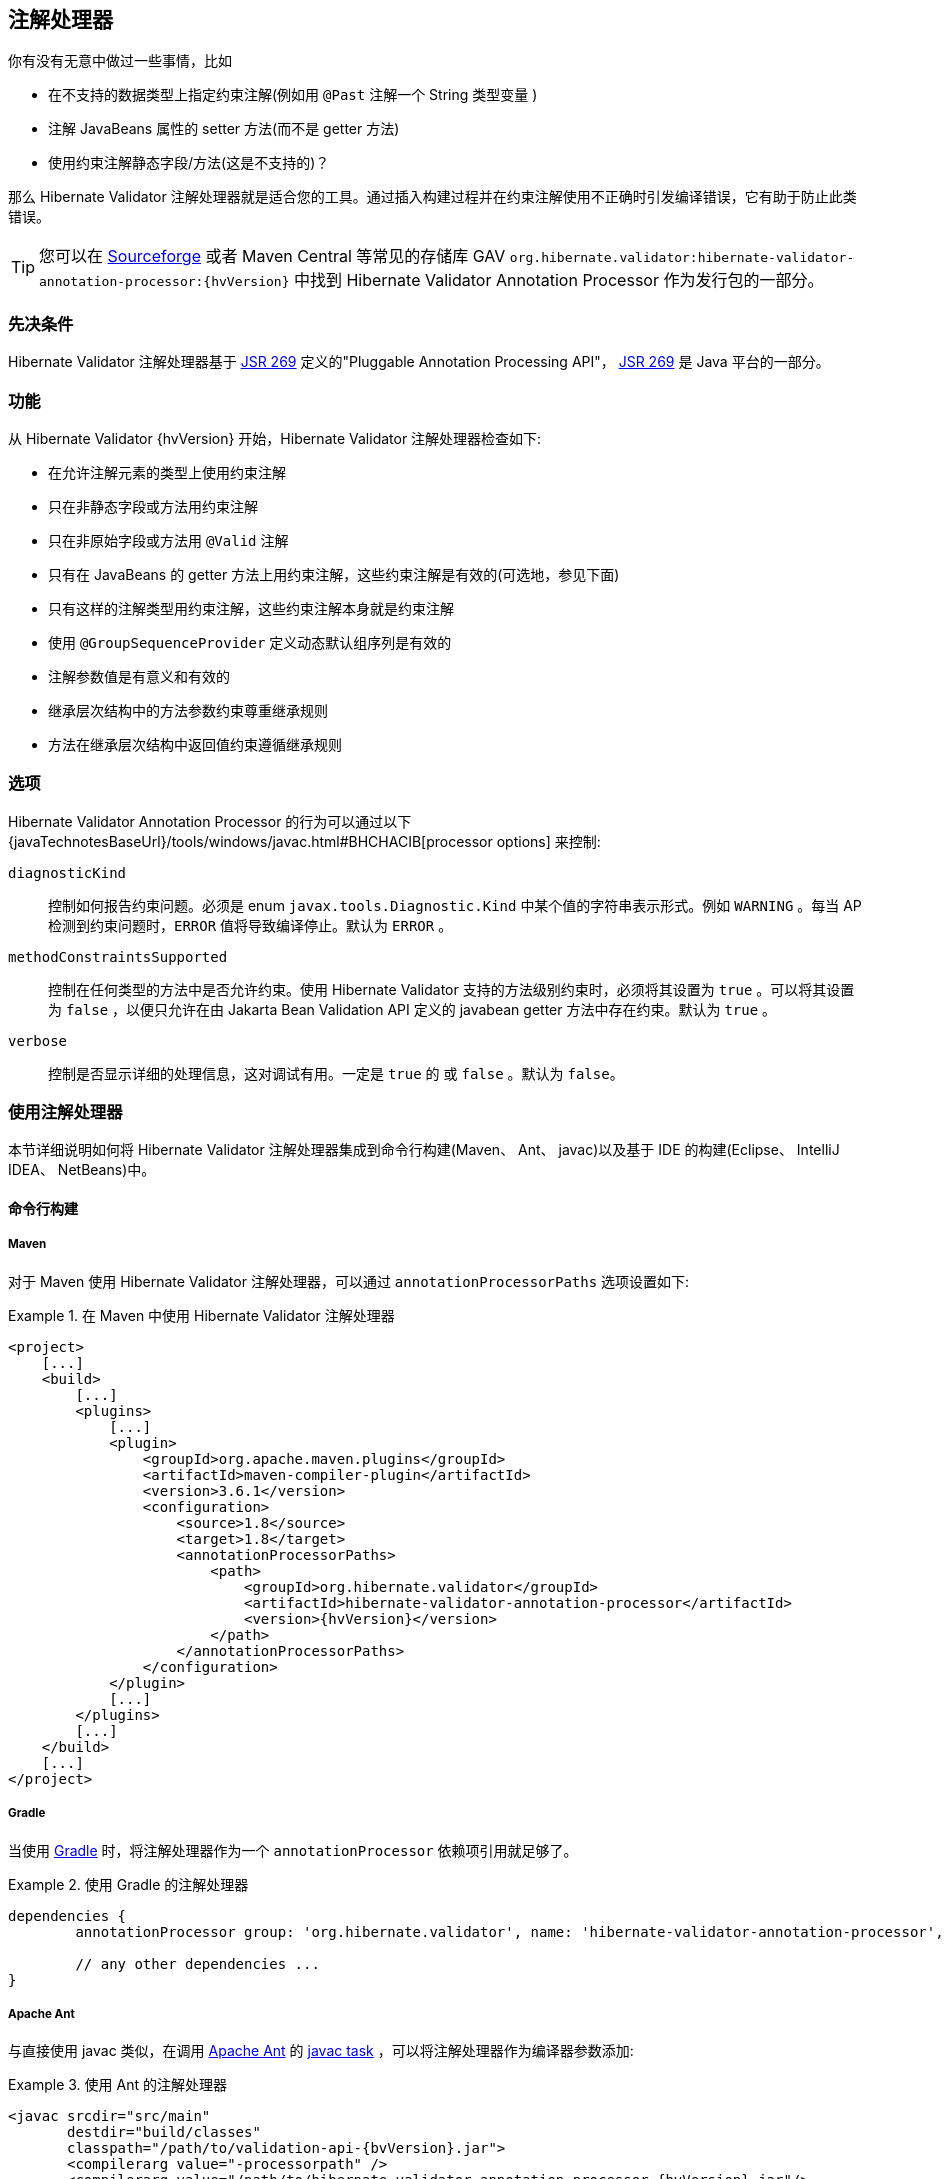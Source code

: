 [[validator-annotation-processor]]
== 注解处理器

你有没有无意中做过一些事情，比如

* 在不支持的数据类型上指定约束注解(例如用 `@Past` 注解一个 String 类型变量 ) 
* 注解 JavaBeans 属性的 setter 方法(而不是 getter 方法)
* 使用约束注解静态字段/方法(这是不支持的)？

那么 Hibernate Validator 注解处理器就是适合您的工具。通过插入构建过程并在约束注解使用不正确时引发编译错误，它有助于防止此类错误。

[TIP]
====
您可以在 http://sourceforge.net/projects/hibernate/files/hibernate-validator[Sourceforge] 或者 Maven Central 等常见的存储库 GAV `org.hibernate.validator:hibernate-validator-annotation-processor:{hvVersion}` 中找到 Hibernate Validator Annotation Processor 作为发行包的一部分。
====

[[validator-annotationprocessor-prerequisites]]
=== 先决条件

Hibernate Validator 注解处理器基于 http://jcp.org/en/jsr/detail?id=269[JSR 269] 定义的"Pluggable Annotation Processing API"， http://jcp.org/en/jsr/detail?id=269[JSR 269] 是 Java 平台的一部分。

[[validator-annotationprocessor-features]]
=== 功能

从 Hibernate Validator {hvVersion} 开始，Hibernate Validator 注解处理器检查如下:

* 在允许注解元素的类型上使用约束注解
* 只在非静态字段或方法用约束注解
* 只在非原始字段或方法用 `@Valid` 注解
* 只有在 JavaBeans 的 getter 方法上用约束注解，这些约束注解是有效的(可选地，参见下面)
* 只有这样的注解类型用约束注解，这些约束注解本身就是约束注解
* 使用 `@GroupSequenceProvider` 定义动态默认组序列是有效的
* 注解参数值是有意义和有效的
* 继承层次结构中的方法参数约束尊重继承规则
* 方法在继承层次结构中返回值约束遵循继承规则

[[validator-annotationprocessor-options]]
=== 选项

Hibernate Validator Annotation Processor 的行为可以通过以下 {javaTechnotesBaseUrl}/tools/windows/javac.html#BHCHACIB[processor options] 来控制:

`diagnosticKind`:: 控制如何报告约束问题。必须是 enum `javax.tools.Diagnostic.Kind` 中某个值的字符串表示形式。例如 `WARNING` 。每当 AP 检测到约束问题时，`ERROR` 值将导致编译停止。默认为 `ERROR` 。

`methodConstraintsSupported`:: 控制在任何类型的方法中是否允许约束。使用 Hibernate Validator 支持的方法级别约束时，必须将其设置为 `true` 。可以将其设置为 `false` ，以便只允许在由 Jakarta Bean Validation API 定义的 javabean getter 方法中存在约束。默认为 `true` 。

`verbose`:: 控制是否显示详细的处理信息，这对调试有用。一定是 `true` 的
或 `false` 。默认为 `false`。

[[validator-annotationprocessor-usage]]
=== 使用注解处理器

本节详细说明如何将 Hibernate Validator 注解处理器集成到命令行构建(Maven、 Ant、 javac)以及基于 IDE 的构建(Eclipse、 IntelliJ IDEA、 NetBeans)中。

[[validator-annotationprocessor-commandline]]
==== 命令行构建

[[validator-annotationprocessor-maven]]
===== Maven

对于 Maven 使用 Hibernate Validator 注解处理器，可以通过 `annotationProcessorPaths` 选项设置如下:

.在 Maven 中使用 Hibernate Validator 注解处理器
====
[source, XML]
[subs="verbatim,attributes"]
----
<project>
    [...]
    <build>
        [...]
        <plugins>
            [...]
            <plugin>
                <groupId>org.apache.maven.plugins</groupId>
                <artifactId>maven-compiler-plugin</artifactId>
                <version>3.6.1</version>
                <configuration>
                    <source>1.8</source>
                    <target>1.8</target>
                    <annotationProcessorPaths>
                        <path>
                            <groupId>org.hibernate.validator</groupId>
                            <artifactId>hibernate-validator-annotation-processor</artifactId>
                            <version>{hvVersion}</version>
                        </path>
                    </annotationProcessorPaths>
                </configuration>
            </plugin>
            [...]
        </plugins>
        [...]
    </build>
    [...]
</project>
----
====

[[validator-annotationprocessor-gradle]]
===== Gradle

当使用 https://gradle.org[Gradle] 时，将注解处理器作为一个 `annotationProcessor` 依赖项引用就足够了。

.使用 Gradle 的注解处理器
====
[source, groovy]
[subs="verbatim,attributes"]
----
dependencies {
	annotationProcessor group: 'org.hibernate.validator', name: 'hibernate-validator-annotation-processor', version: '{hvVersion}'

	// any other dependencies ...
}
----
====

[[validator-annotationprocessor-ant]]
===== Apache Ant

与直接使用 javac 类似，在调用 http://ant.apache.org/[Apache Ant] 的  http://ant.apache.org/manual/CoreTasks/javac.html[javac task] ，可以将注解处理器作为编译器参数添加:

.使用 Ant 的注解处理器
====
[source, XML]
[subs="verbatim,attributes"]
----
<javac srcdir="src/main"
       destdir="build/classes"
       classpath="/path/to/validation-api-{bvVersion}.jar">
       <compilerarg value="-processorpath" />
       <compilerarg value="/path/to/hibernate-validator-annotation-processor-{hvVersion}.jar"/>
</javac>
----
====

[[validator-annotationprocessor-javac]]
===== javac

在命令行上使用 {javaTechnotesBaseUrl}/guides/javac/index.html[javac] 进行编译时，使用“ processorpath”选项指定 JAR _hibernate-validator-annotation-processor-{hvVersion}.jar_ ，如下面的清单所示。编译器将自动检测处理器并在编译期间调用它。

.使用带 javac 的注解处理器
====
[subs="verbatim,attributes"]
----
javac src/main/java/org/hibernate/validator/ap/demo/Car.java \
   -cp /path/to/validation-api-{bvVersion}.jar \
   -processorpath /path/to/hibernate-validator-annotation-processor-{hvVersion}.jar
----
====

[[validator-annotationprocessor-ide]]
==== IDE builds

===== Eclipse

如果您已经安装了 https://www.eclipse.org/m2e/[M2E Eclipse plug-in] 插件，那么将为上述配置的 Maven 项目自动设置注解处理器。

对于普通的 Eclipse 项目，按照以下步骤设置注解处理器:

* 右键单击项目，选择 "Properties"
* 进入 "Java Compiler"  ，确保 "Compiler compliance level" 设定为  "1.8" 。否则处理器将不会被激活
* 进入 "Java Compiler - Annotation Processing" 并选择 "Enable annotation processing" 
* 转到 "Java Compiler - Annotation Processing - Factory Path" ，添加 JAR
hibernate-validator-annotation-processor-{hvVersion}.jar
* 确认并重新构建

现在，您应该可以在编辑器和 "Problem" 视图中看到任何注解问题，它们都是常规的错误标记:

image::annotation_processor_eclipse.png[]

[[validator-annotationprocessor-idea]]
===== IntelliJ IDEA

使用 http://www.jetbrains.com/idea/[IntelliJ IDEA] (9及以上版本)中的注解处理器必须遵循以下步骤:

* 点击 "File", 然后是 "Settings",
* 展开 "Compiler", 选择 "Annotation Processors"
* 选择 "Enable annotation processing" 然后在 "Processor path" 输入:
/path/to/hibernate-validator-annotation-processor-{hvVersion}.jar
* 添加处理器的标准名称 org.hibernate.validator.ap.ConstraintValidationProcessor
到“Annotation Processors”列表
* 如果适用，将模块添加到"Processed Modules"列表中

然后，重建项目应显示任何错误的约束注释：

image::annotation_processor_intellij.png[]

[[validator-annotationprocessor-netbeans]]
===== NetBeans

http://www.netbeans.org/[NetBeans] 支持在IDE内部使用注解处理器，为此，请执行以下操作：

* 右键单击您的项目，选择 "Properties"
* 转到 "Libraries", 选项卡 "Processor", 然后添加 JAR 包hibernate-validator-annotation-processor-{hvVersion}.jar
* 转到 "Build - Compiling", 选择 "Enable Annotation Processing" 和 "Enable Annotation Processing
in Editor"。 通过指定其标准名称 org.hibernate.validator.ap.ConstraintValidationProcessor 添加注释处理器 

任何约束注释问题将直接在编辑器中标记：

image::annotation_processor_netbeans.png[]

[[validator-annotationprocessor-known-issues]]
=== 已知的问题

截至2017年7月，存在以下已知问题：

* 暂时不支持容器元素约束。

* 不正确地支持应用于容器但实际上应用于容器元素的约束（通过 `Unwrapping.Unwrap` 有效负载或通过标有 `@UnwrapByDefault` 标记的值提取器）。

* https://hibernate.atlassian.net/browse/HV-308[HV-308]: 注解处理器不会评估 http://docs.jboss.org/hibernate/stable/validator/reference/en-US/html_single/#chapter-xml-configuration[使用 XML] 为约束注册的其他验证器。

* 在Eclipse中使用处理器时，有时无法 https://hibernate.atlassian.net/browse/HV-293[正确评估] 自定义约束。 在这些情况下，清理项目可能会有所帮助。 Eclipse JSR 269 API的实现似乎是一个问题，但是这里需要进一步的研究。

* 在Eclipse中使用处理器时，无法检查动态默认组序列定义。 经过进一步研究，Eclipse JSR 269 API实现似乎是一个问题。
